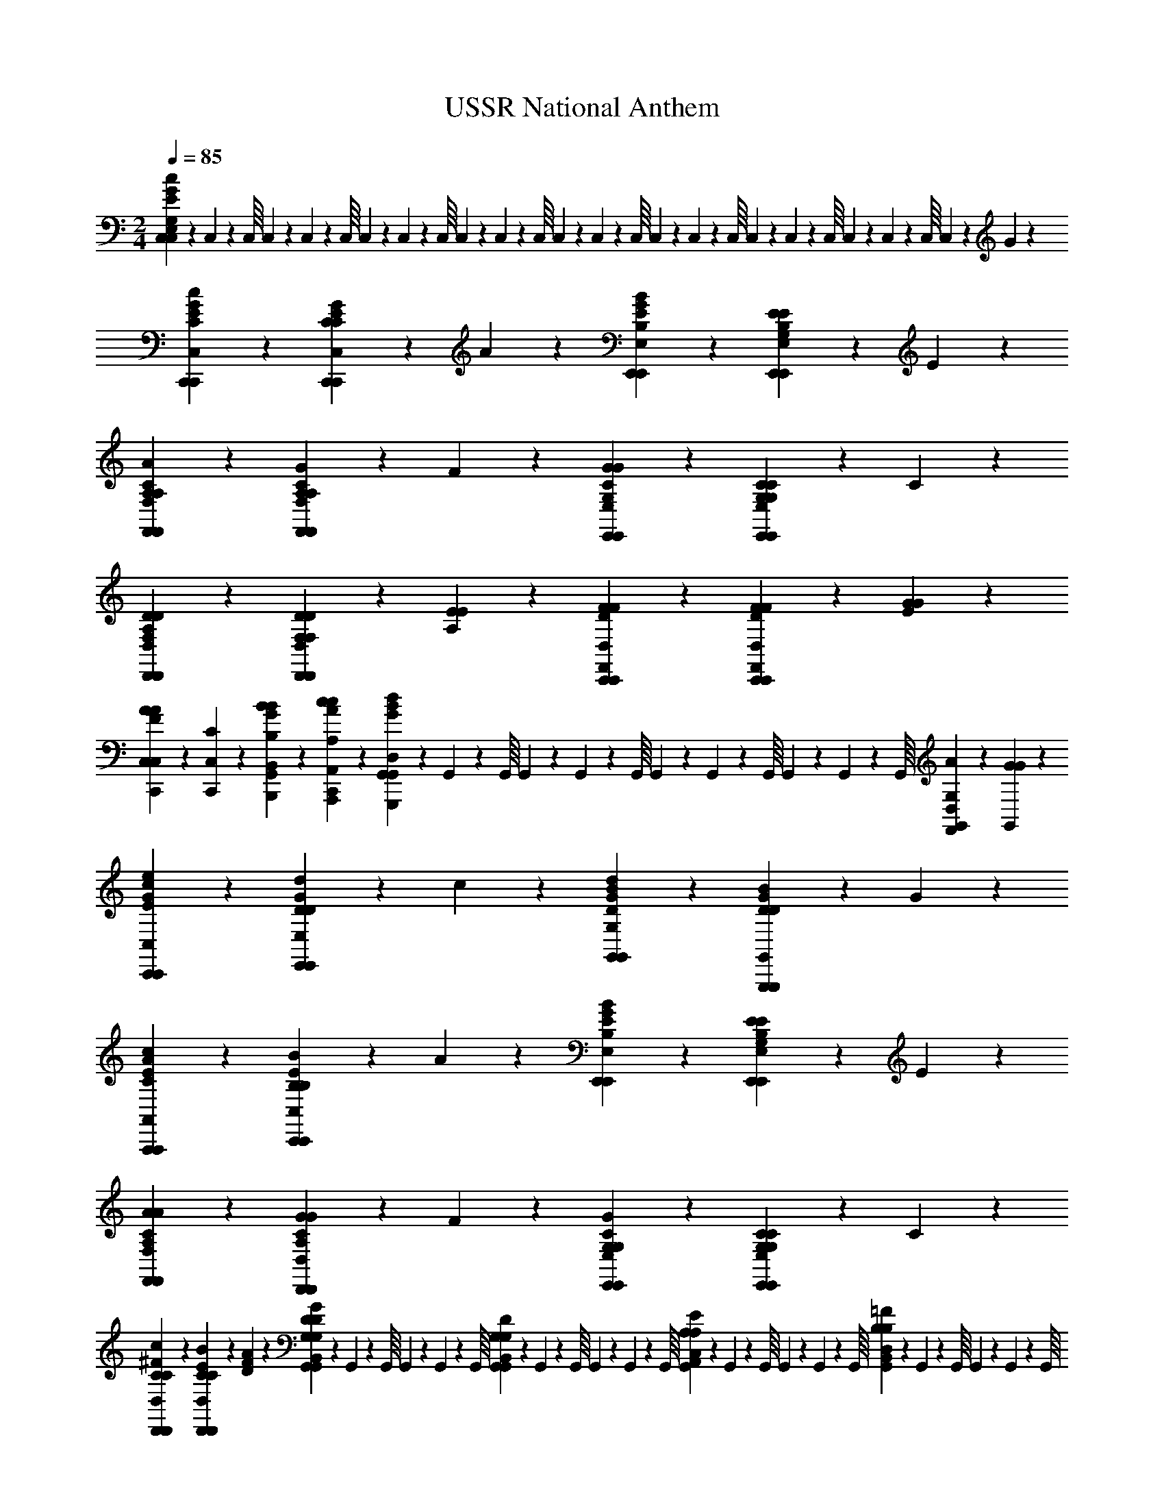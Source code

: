 X: 1
T: USSR National Anthem
Z: ABC Generated by Starbound Composer v0.8.6
L: 1/4
M: 2/4
Q: 1/4=85
K: C
[C,/10c14/5E14/5G14/5C,14/5E,14/5G,14/5] z/40 C,3/56 z/112 C,/16 C,/10 z/40 C,3/56 z/112 C,/16 C,/10 z/40 C,3/56 z/112 C,/16 C,/10 z/40 C,3/56 z/112 C,/16 C,/10 z/40 C,3/56 z/112 C,/16 C,/10 z/40 C,3/56 z/112 C,/16 C,/10 z/40 C,3/56 z/112 C,/16 C,/10 z/40 C,3/56 z/112 C,/16 C,4/5 z7/10 G2/5 z/10 
[c4/5G4/5E4/5C,4/5C,,4/5C4/5C,,4/5] z/5 [G3/5C4/5E4/5C,,4/5C,4/5C4/5C,,4/5] z3/20 A/5 z/20 [B4/5G4/5E4/5E,4/5E,,4/5B,4/5E,,4/5] z/5 [E2/5B,4/5E4/5E,,4/5E,4/5G,4/5E,,4/5] z/10 E2/5 z/10 
[A4/5C4/5A,4/5F,4/5F,,4/5A,4/5F,,4/5] z/5 [G3/5C4/5A,4/5F,,4/5F,4/5A,4/5F,,4/5] z3/20 F/5 z/20 [G4/5C4/5G4/5E,,4/5E,4/5G,4/5E,,4/5] z/5 [C2/5C4/5G,4/5E,,4/5E,4/5G,4/5E,,4/5] z/10 C2/5 z/10 
[D4/5A,4/5D4/5D,4/5D,,4/5F,4/5D,,4/5] z/5 [D2/5F,2/5D2/5D,,4/5D,4/5F,4/5D,,4/5] z/10 [E2/5A,2/5E2/5] z/10 [F4/5F4/5D4/5D,4/5C,,4/5F,,4/5C,,4/5] z/5 [F2/5F2/5D2/5D,4/5C,,4/5F,,4/5C,,4/5] z/10 [G2/5E2/5G2/5] z/10 
[C,,2/5C,2/5A4/5A4/5F4/5C,4/5] z/10 [C,2/5C2/5C,,2/5] z/10 [B2/5B2/5G2/5B,2/5B,,2/5B,,,2/5G,,2/5] z/10 [c2/5c2/5A2/5A,,2/5A,2/5A,,,2/5C,,2/5] z/10 [G,,/10G4/5G,,,4/5G,,4/5D,4/5d7/5B7/5] z/40 G,,3/56 z/112 G,,/16 G,,/10 z/40 G,,3/56 z/112 G,,/16 G,,/10 z/40 G,,3/56 z/112 G,,/16 G,,/10 z/40 G,,3/56 z/112 G,,/16 [A2/5G,2/5G,,4/5D,4/5F,,4/5] z/10 [G2/5G2/5G,,2/5] z/10 
[e4/5c4/5G4/5C,,4/5C,4/5E4/5C,,4/5] z/5 [d3/5D4/5G4/5E,,4/5E,4/5D4/5E,,4/5] z3/20 c/5 z/20 [d4/5B4/5G4/5G,,4/5G,4/5D4/5G,,4/5] z/5 [B2/5G4/5D4/5G,,,4/5G,,4/5D4/5G,,,4/5] z/10 G2/5 z/10 
[c4/5A4/5E4/5A,,,4/5A,,4/5C4/5A,,,4/5] z/5 [B3/5E4/5B,4/5C,,4/5C,4/5B,4/5C,,4/5] z3/20 A/5 z/20 [B4/5G4/5E4/5E,,4/5E,4/5B,4/5E,,4/5] z/5 [E2/5B,4/5E4/5E,,4/5E,4/5G,4/5E,,4/5] z/10 E2/5 z/10 
[A4/5C4/5A4/5F,,4/5F,4/5A,4/5F,,4/5] z/5 [G2/5G4/5C4/5D,,4/5D,4/5A,4/5D,,4/5] z/10 F2/5 z/10 [G4/5G,4/5C4/5E,,4/5E,4/5G,4/5E,,4/5] z/5 [C2/5G,4/5C4/5E,,4/5E,4/5G,4/5E,,4/5] z/10 C2/5 z/10 
[c4/5^F4/5C4/5D,,4/5D,4/5C4/5D,,4/5] z/5 [B3/5E3/5C3/5D,,4/5D,4/5C4/5D,,4/5] z3/20 [A/5F/5D/5] z/20 [G,,/10G,2/5D2/5B,,2/5G,2/5G,,2/5G9/10G8/5D8/5] z/40 G,,3/56 z/112 G,,/16 G,,/10 z/40 G,,3/56 z/112 G,,/16 [G,,/10G,2/5D2/5G,,2/5B,,2/5G,2/5] z/40 G,,3/56 z/112 G,,/16 G,,/10 z/40 G,,3/56 z/112 G,,/16 [G,,/10E2/5A,2/5C,2/5A,2/5A,,2/5] z/40 G,,3/56 z/112 G,,/16 G,,/10 z/40 G,,3/56 z/112 G,,/16 [G,,/10B,2/5=F2/5B,,2/5D,2/5B,2/5] z/40 G,,3/56 z/112 G,,/16 G,,/10 z/40 G,,3/56 z/112 G,,/16 
M: 4/4
[C,,4/5e8/5e8/5c8/5C,,8/5C,8/5E8/5] z/5 C,,4/5 z/5 [d2/5B2/5d2/5B,2/5D2/5D,2/5C,,4/5] z/10 [c2/5A2/5c2/5A,2/5C2/5C,2/5] z/10 [B2/5G2/5B2/5G,2/5E,2/5B,2/5C,,4/5] z/10 [c2/5A2/5c2/5A,2/5C2/5C,2/5] z/10 
[G,,4/5d6/5B6/5G6/5G,,6/5B,,6/5D,6/5] z/5 [z/G,,4/5] [g/8G/8G,,/8G,/8G2/5] z/24 [g2/15G2/15G,,2/15G,2/15] z/30 [G13/96g13/96G,,13/96G,13/96] z/32 [g2/5G2/5G,2/5G,,2/5G,,4/5G8/5] z/10 [B2/5G2/5G,,2/5G,2/5] z/10 [A2/5c2/5F,2/5F,,2/5G,,4/5] z/10 [B2/5d2/5E,,2/5E,2/5] z/10 
[A,,,4/5E,4/5c8/5c8/5A8/5A,,8/5C,8/5C8/5] z/5 E,4/5 z/5 [B2/5G2/5B2/5B,2/5B,,2/5G,2/5E,4/5] z/10 [A2/5F2/5A2/5A,,2/5F,2/5A,2/5] z/10 [G2/5E2/5G2/5E,2/5C,2/5G,2/5E,4/5] z/10 [A2/5F2/5A2/5F,2/5A,2/5A,,2/5] z/10 
[E,,4/5B6/5G6/5E6/5E,,6/5G,,6/5B,,6/5] z/5 [z/E,,4/5] [e/8E/8E,,/8E,/8E2/5] z/24 [e2/15E2/15E,,2/15E,2/15] z/30 [E13/96e13/96E,,13/96E,13/96] z/32 [e2/5E2/5E,2/5E,,2/5E,,4/5E8/5] z/10 [G2/5E2/5E,,2/5E,2/5] z/10 [F2/5A2/5D,2/5D,,2/5E,,4/5] z/10 [G2/5B2/5C,,2/5C,2/5] z/10 
[c4/5c4/5A4/5F,,6/5F,6/5C6/5F,,6/5] z/5 [z/A3/5A3/5F3/5] [z/4C,2/5C,,2/5F,2/5C,,2/5] [B/5B/5G/5] z/20 [c4/5c4/5A4/5A,6/5A,,6/5C6/5A,,6/5] z/5 [z/A3/5A3/5F3/5] [z/4G,2/5G,,2/5D,2/5G,,2/5] [B/5B/5G/5] z/20 
[c4/5c4/5A4/5F6/5F,,6/5A,6/5F,,6/5] z/5 [A2/5A2/5F2/5] z/10 [c2/5c2/5A2/5C,2/5A,,2/5C,,2/5] z/10 [A,2/5F,2/5A,,2/5f7/5f8/5c8/5A8/5F8/5] z/10 [G,2/5E,2/5G,,2/5] z/10 [F,2/5D,2/5F,,2/5] z/10 [E,2/5C,2/5E,,2/5] z/10 
[c4/5A4/5D,,6/5D,6/5D6/5D,,6/5f8/5] z/5 [z/c4/5A4/5] [E,,/5E,/5E/5E,,/5] z/20 [F,,/5F,/5F/5F,,/5] z/20 [e2/5G,,4/5G,4/5G4/5G,,4/5B9/10G9/10] z/10 d2/5 z/10 [c2/5G,,,4/5G,,4/5G,4/5G,,4/5A9/10F9/10] z/10 d2/5 z/10 
[C,,2/5C,2/5C,2/5e6/5e6/5c6/5E7/5] z/10 [B,,,2/5B,,2/5B,,2/5] z/10 [C,,2/5C,2/5C,2/5] z/10 [c2/5c2/5G2/5E,,2/5E,2/5C2/5E,2/5] z/10 [D,,2/5D,2/5D,2/5c8/5c8/5G8/5C19/10] z/10 [C,,2/5C,2/5C,2/5] z/10 [B,,,2/5B,,2/5B,,2/5] z/10 [A,,,2/5A,,2/5A,,2/5] z/10 
[F4/5D4/5B,,6/5B,,,6/5B,6/5B,,6/5d8/5] z/5 [z/A4/5F4/5] [C,/5C,,/5C/5C,/5] z/20 [D,/5D,,/5D/5D,/5] z/20 [c2/5E,4/5E,,4/5E4/5E,4/5^G9/10E9/10] z/10 B2/5 z/10 [A2/5E,,4/5E,,,4/5E,4/5E,,4/5D9/10^F9/10] z/10 B2/5 z/10 
[A,,,2/5A,,2/5A,,,2/5c6/5c6/5A6/5C7/5] z/10 [B,,,2/5B,,2/5B,,,2/5] z/10 [C,,2/5C,2/5C,,2/5] z/10 [A2/5E2/5A2/5E,2/5E,,2/5C2/5E,,2/5] z/10 [A,,4/5A,4/5A,,4/5A8/5A8/5E8/5C9/5] z/5 [G,,4/5G,4/5G,,4/5] z/5 
[c4/5c4/5A4/5F,,4/5F,4/5C4/5F,,4/5] z/5 [B2/5B2/5=G2/5D,,4/5D,4/5C4/5D,,4/5] z/10 [A2/5A2/5=F2/5] z/10 [G4/5G4/5c4/5E,,4/5E,4/5C4/5E,,4/5] z/5 [C3/5C3/5G,3/5E,,4/5E,4/5G,4/5E,,4/5] z3/20 [C/5C/5G,/5] z/20 
[G,,/10G8/5F8/5G8/5B,8/5G,8/5B,,8/5] z/40 G,,3/56 z/112 G,,/16 G,,/10 z/40 G,,3/56 z/112 G,,/16 G,,/10 z/40 G,,3/56 z/112 G,,/16 G,,/10 z/40 G,,3/56 z/112 G,,/16 G,,/10 z/40 G,,45/56 z/14 [z/8A4/5F4/5A4/5G,,4/5G,,,4/5A,4/5] G,,45/56 z/14 [z/8B4/5F4/5G4/5G,,4/5G,,,4/5B,4/5] G,,45/56 z/14 
[C,/10c14/5G14/5E14/5C14/5C,14/5C,,14/5] z/40 C,3/56 z/112 C,/16 C,/10 z/40 C,3/56 z/112 C,/16 C,/10 z/40 C,3/56 z/112 C,/16 C,/10 z/40 C,3/56 z/112 C,/16 C,/10 z/40 C,3/56 z/112 C,/16 C,/10 z/40 C,3/56 z/112 C,/16 C,/10 z/40 C,3/56 z/112 C,/16 C,/10 z/40 C,3/56 z/112 C,13/16 
